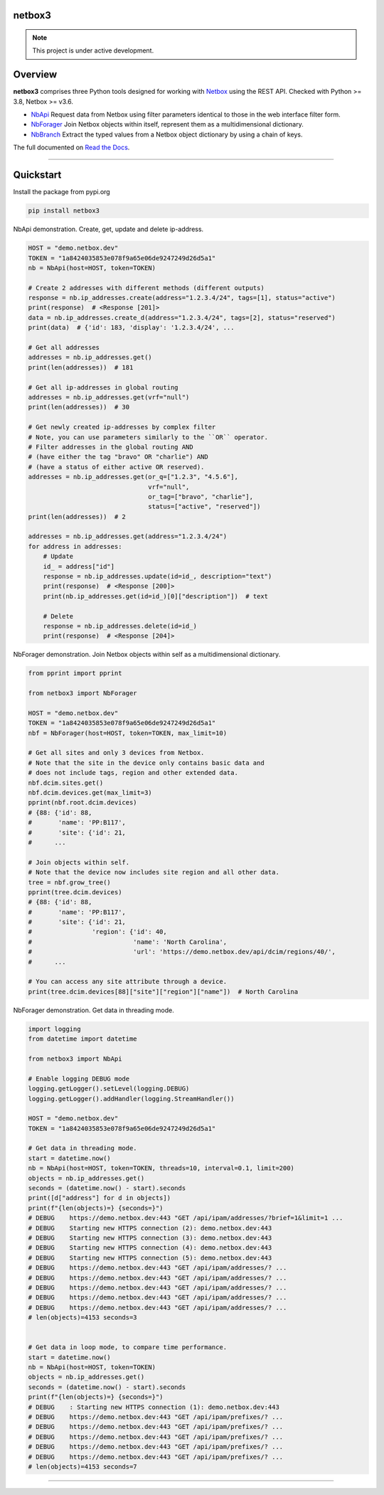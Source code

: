 netbox3
========


.. note::

   This project is under active development.


Overview
========


**netbox3** comprises three Python tools designed
for working with `Netbox`_ using the REST API.
Checked with Python >= 3.8, Netbox >= v3.6.

- `NbApi`_ Request data from Netbox using filter parameters identical to those in the web interface filter form.
- `NbForager`_ Join Netbox objects within itself, represent them as a multidimensional dictionary.
- `NbBranch`_ Extract the typed values from a Netbox object dictionary by using a chain of keys.

The full documented on `Read the Docs`_.


----------------------------------------------------------------------------------------

Quickstart
==========

Install the package from pypi.org

.. code:: bash

    pip install netbox3


NbApi demonstration.
Create, get, update and delete ip-address.

.. code:: python

    HOST = "demo.netbox.dev"
    TOKEN = "1a8424035853e078f9a65e06de9247249d26d5a1"
    nb = NbApi(host=HOST, token=TOKEN)

    # Create 2 addresses with different methods (different outputs)
    response = nb.ip_addresses.create(address="1.2.3.4/24", tags=[1], status="active")
    print(response)  # <Response [201]>
    data = nb.ip_addresses.create_d(address="1.2.3.4/24", tags=[2], status="reserved")
    print(data)  # {'id': 183, 'display': '1.2.3.4/24', ...

    # Get all addresses
    addresses = nb.ip_addresses.get()
    print(len(addresses))  # 181

    # Get all ip-addresses in global routing
    addresses = nb.ip_addresses.get(vrf="null")
    print(len(addresses))  # 30

    # Get newly created ip-addresses by complex filter
    # Note, you can use parameters similarly to the ``OR`` operator.
    # Filter addresses in the global routing AND
    # (have either the tag "bravo" OR "charlie") AND
    # (have a status of either active OR reserved).
    addresses = nb.ip_addresses.get(or_q=["1.2.3", "4.5.6"],
                                    vrf="null",
                                    or_tag=["bravo", "charlie"],
                                    status=["active", "reserved"])
    print(len(addresses))  # 2

    addresses = nb.ip_addresses.get(address="1.2.3.4/24")
    for address in addresses:
        # Update
        id_ = address["id"]
        response = nb.ip_addresses.update(id=id_, description="text")
        print(response)  # <Response [200]>
        print(nb.ip_addresses.get(id=id_)[0]["description"])  # text

        # Delete
        response = nb.ip_addresses.delete(id=id_)
        print(response)  # <Response [204]>


NbForager demonstration.
Join Netbox objects within self as a multidimensional dictionary.

.. code:: python

    from pprint import pprint

    from netbox3 import NbForager

    HOST = "demo.netbox.dev"
    TOKEN = "1a8424035853e078f9a65e06de9247249d26d5a1"
    nbf = NbForager(host=HOST, token=TOKEN, max_limit=10)

    # Get all sites and only 3 devices from Netbox.
    # Note that the site in the device only contains basic data and
    # does not include tags, region and other extended data.
    nbf.dcim.sites.get()
    nbf.dcim.devices.get(max_limit=3)
    pprint(nbf.root.dcim.devices)
    # {88: {'id': 88,
    #       'name': 'PP:B117',
    #       'site': {'id': 21,
    #      ...

    # Join objects within self.
    # Note that the device now includes site region and all other data.
    tree = nbf.grow_tree()
    pprint(tree.dcim.devices)
    # {88: {'id': 88,
    #       'name': 'PP:B117',
    #       'site': {'id': 21,
    #                'region': {'id': 40,
    #                           'name': 'North Carolina',
    #                           'url': 'https://demo.netbox.dev/api/dcim/regions/40/',
    #      ...

    # You can access any site attribute through a device.
    print(tree.dcim.devices[88]["site"]["region"]["name"])  # North Carolina


NbForager demonstration.
Get data in threading mode.

.. code:: python

    import logging
    from datetime import datetime

    from netbox3 import NbApi

    # Enable logging DEBUG mode
    logging.getLogger().setLevel(logging.DEBUG)
    logging.getLogger().addHandler(logging.StreamHandler())

    HOST = "demo.netbox.dev"
    TOKEN = "1a8424035853e078f9a65e06de9247249d26d5a1"

    # Get data in threading mode.
    start = datetime.now()
    nb = NbApi(host=HOST, token=TOKEN, threads=10, interval=0.1, limit=200)
    objects = nb.ip_addresses.get()
    seconds = (datetime.now() - start).seconds
    print([d["address"] for d in objects])
    print(f"{len(objects)=} {seconds=}")
    # DEBUG    https://demo.netbox.dev:443 "GET /api/ipam/addresses/?brief=1&limit=1 ...
    # DEBUG    Starting new HTTPS connection (2): demo.netbox.dev:443
    # DEBUG    Starting new HTTPS connection (3): demo.netbox.dev:443
    # DEBUG    Starting new HTTPS connection (4): demo.netbox.dev:443
    # DEBUG    Starting new HTTPS connection (5): demo.netbox.dev:443
    # DEBUG    https://demo.netbox.dev:443 "GET /api/ipam/addresses/? ...
    # DEBUG    https://demo.netbox.dev:443 "GET /api/ipam/addresses/? ...
    # DEBUG    https://demo.netbox.dev:443 "GET /api/ipam/addresses/? ...
    # DEBUG    https://demo.netbox.dev:443 "GET /api/ipam/addresses/? ...
    # DEBUG    https://demo.netbox.dev:443 "GET /api/ipam/addresses/? ...
    # len(objects)=4153 seconds=3


    # Get data in loop mode, to compare time performance.
    start = datetime.now()
    nb = NbApi(host=HOST, token=TOKEN)
    objects = nb.ip_addresses.get()
    seconds = (datetime.now() - start).seconds
    print(f"{len(objects)=} {seconds=}")
    # DEBUG    : Starting new HTTPS connection (1): demo.netbox.dev:443
    # DEBUG    https://demo.netbox.dev:443 "GET /api/ipam/prefixes/? ...
    # DEBUG    https://demo.netbox.dev:443 "GET /api/ipam/prefixes/? ...
    # DEBUG    https://demo.netbox.dev:443 "GET /api/ipam/prefixes/? ...
    # DEBUG    https://demo.netbox.dev:443 "GET /api/ipam/prefixes/? ...
    # DEBUG    https://demo.netbox.dev:443 "GET /api/ipam/prefixes/? ...
    # len(objects)=4153 seconds=7


----------------------------------------------------------------------------------------

.. _`Netbox`: https://github.com/netbox-community/netbox
.. _`Read the Docs`: https://netbox3.readthedocs.io/en/latest/
.. _`NbApi`: https://netbox3.readthedocs.io/en/latest/api/nb_api.html#nbapi
.. _`NbForager`: https://netbox3.readthedocs.io/en/latest/foragers/nb_forager.html#nbforager
.. _`NbBranch`: https://netbox3.readthedocs.io/en/latest/branch/nb_branch.html#nbbranch
